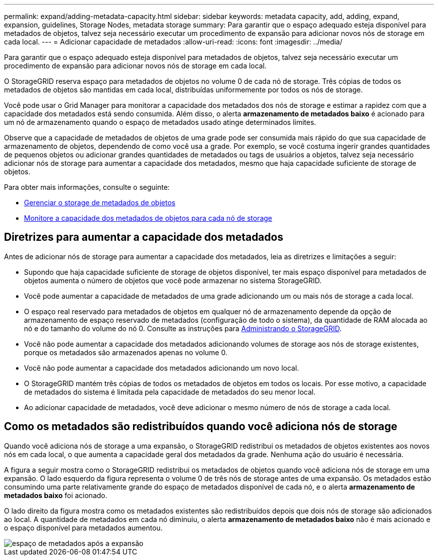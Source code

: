 ---
permalink: expand/adding-metadata-capacity.html 
sidebar: sidebar 
keywords: metadata capacity, add, adding, expand, expansion, guidelines, Storage Nodes, metadata storage 
summary: Para garantir que o espaço adequado esteja disponível para metadados de objetos, talvez seja necessário executar um procedimento de expansão para adicionar novos nós de storage em cada local. 
---
= Adicionar capacidade de metadados
:allow-uri-read: 
:icons: font
:imagesdir: ../media/


[role="lead"]
Para garantir que o espaço adequado esteja disponível para metadados de objetos, talvez seja necessário executar um procedimento de expansão para adicionar novos nós de storage em cada local.

O StorageGRID reserva espaço para metadados de objetos no volume 0 de cada nó de storage. Três cópias de todos os metadados de objetos são mantidas em cada local, distribuídas uniformemente por todos os nós de storage.

Você pode usar o Grid Manager para monitorar a capacidade dos metadados dos nós de storage e estimar a rapidez com que a capacidade dos metadados está sendo consumida. Além disso, o alerta *armazenamento de metadados baixo* é acionado para um nó de armazenamento quando o espaço de metadados usado atinge determinados limites.

Observe que a capacidade de metadados de objetos de uma grade pode ser consumida mais rápido do que sua capacidade de armazenamento de objetos, dependendo de como você usa a grade. Por exemplo, se você costuma ingerir grandes quantidades de pequenos objetos ou adicionar grandes quantidades de metadados ou tags de usuários a objetos, talvez seja necessário adicionar nós de storage para aumentar a capacidade dos metadados, mesmo que haja capacidade suficiente de storage de objetos.

Para obter mais informações, consulte o seguinte:

* xref:../admin/managing-object-metadata-storage.adoc[Gerenciar o storage de metadados de objetos]
* xref:../monitor/monitoring-storage-capacity.adoc#monitor-object-metadata-capacity-for-each-storage-node[Monitore a capacidade dos metadados de objetos para cada nó de storage]




== Diretrizes para aumentar a capacidade dos metadados

Antes de adicionar nós de storage para aumentar a capacidade dos metadados, leia as diretrizes e limitações a seguir:

* Supondo que haja capacidade suficiente de storage de objetos disponível, ter mais espaço disponível para metadados de objetos aumenta o número de objetos que você pode armazenar no sistema StorageGRID.
* Você pode aumentar a capacidade de metadados de uma grade adicionando um ou mais nós de storage a cada local.
* O espaço real reservado para metadados de objetos em qualquer nó de armazenamento depende da opção de armazenamento de espaço reservado de metadados (configuração de todo o sistema), da quantidade de RAM alocada ao nó e do tamanho do volume do nó 0. Consulte as instruções para xref:../admin/index.adoc[Administrando o StorageGRID].
* Você não pode aumentar a capacidade dos metadados adicionando volumes de storage aos nós de storage existentes, porque os metadados são armazenados apenas no volume 0.
* Você não pode aumentar a capacidade dos metadados adicionando um novo local.
* O StorageGRID mantém três cópias de todos os metadados de objetos em todos os locais. Por esse motivo, a capacidade de metadados do sistema é limitada pela capacidade de metadados do seu menor local.
* Ao adicionar capacidade de metadados, você deve adicionar o mesmo número de nós de storage a cada local.




== Como os metadados são redistribuídos quando você adiciona nós de storage

Quando você adiciona nós de storage a uma expansão, o StorageGRID redistribui os metadados de objetos existentes aos novos nós em cada local, o que aumenta a capacidade geral dos metadados da grade. Nenhuma ação do usuário é necessária.

A figura a seguir mostra como o StorageGRID redistribui os metadados de objetos quando você adiciona nós de storage em uma expansão. O lado esquerdo da figura representa o volume 0 de três nós de storage antes de uma expansão. Os metadados estão consumindo uma parte relativamente grande do espaço de metadados disponível de cada nó, e o alerta *armazenamento de metadados baixo* foi acionado.

O lado direito da figura mostra como os metadados existentes são redistribuídos depois que dois nós de storage são adicionados ao local. A quantidade de metadados em cada nó diminuiu, o alerta *armazenamento de metadados baixo* não é mais acionado e o espaço disponível para metadados aumentou.

image::../media/metadata_space_after_expansion.png[espaço de metadados após a expansão]

